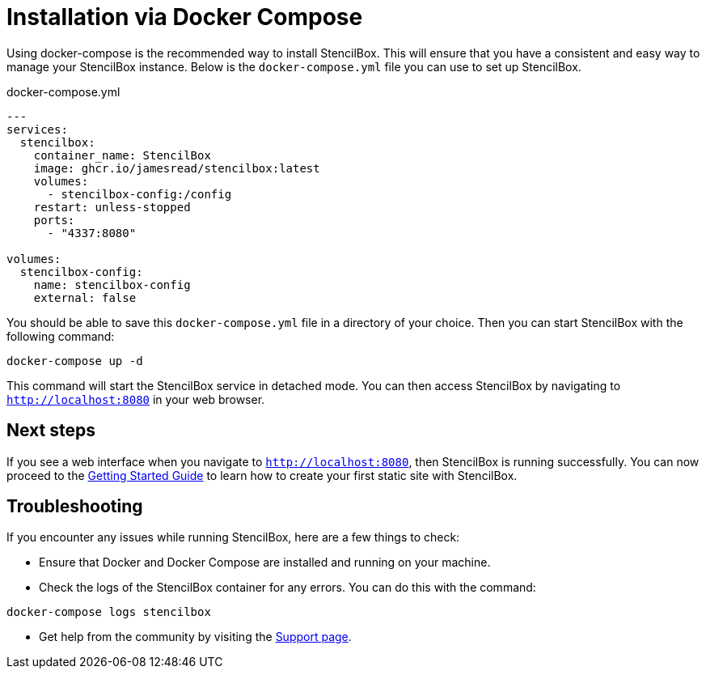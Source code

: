 = Installation via Docker Compose

Using docker-compose is the recommended way to install StencilBox. This will ensure that you have a consistent and easy way to manage your StencilBox instance. Below is the `docker-compose.yml` file you can use to set up StencilBox.

.docker-compose.yml
[source,yaml]
----
---
services:
  stencilbox:
    container_name: StencilBox
    image: ghcr.io/jamesread/stencilbox:latest
    volumes:
      - stencilbox-config:/config
    restart: unless-stopped
    ports:
      - "4337:8080"

volumes:
  stencilbox-config:
    name: stencilbox-config
    external: false
----

You should be able to save this `docker-compose.yml` file in a directory of your choice. Then you can start StencilBox with the following command:

[source,bash]
----
docker-compose up -d
----

This command will start the StencilBox service in detached mode. You can then access StencilBox by navigating to `http://localhost:8080` in your web browser.

== Next steps

If you see a web interface when you navigate to `http://localhost:8080`, then StencilBox is running successfully. You can now proceed to the xref:getting-started.adoc[Getting Started Guide] to learn how to create your first static site with StencilBox.

== Troubleshooting

If you encounter any issues while running StencilBox, here are a few things to check:

* Ensure that Docker and Docker Compose are installed and running on your machine.
* Check the logs of the StencilBox container for any errors. You can do this with the command:
[source,bash]
----
docker-compose logs stencilbox
----
* Get help from the community by visiting the xref:support.adoc[Support page].
